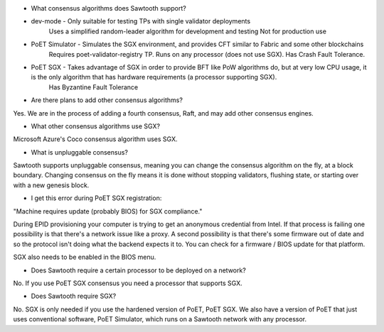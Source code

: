* What consensus algorithms does Sawtooth support?

- dev-mode - Only suitable for testing TPs with single validator deployments
        Uses a simplified random-leader algorithm for development and testing
        Not for production use
- PoET Simulator - Simulates the SGX environment, and provides CFT similar to Fabric and some other blockchains
        Requires poet-validator-registry TP. Runs on any processor (does not use SGX).
        Has Crash Fault Tolerance.
- PoET SGX - Takes advantage of SGX in order to provide BFT like PoW algorithms do, but at very low CPU usage, it is the only algorithm that has hardware requirements (a processor supporting SGX).
        Has Byzantine Fault Tolerance

* Are there plans to add other consensus algorithms?

Yes. We are in the process of adding a fourth consensus, Raft, and may add other consensus engines.

* What other consensus algorithms use SGX?

Microsoft Azure's Coco consensus algorithm uses SGX.

* What is unpluggable consensus?
Sawtooth supports unpluggable consensus, meaning you can change the consensus algorithm on the fly,
at a block boundary.
Changing consensus on the fly means it is done without stopping validators, flushing state,
or starting over with a new genesis block.

* I get this error during PoET SGX registration:
"Machine requires update (probably BIOS) for SGX compliance."

During EPID provisioning your computer is trying to get an anonymous credential from Intel. If that process is failing one possibility is that there's a network issue like a proxy. A second possibility is that there's some firmware out of date and so the protocol isn't doing what the backend expects it to. You can check for a firmware / BIOS update for that platform.

SGX also needs to be enabled in the BIOS menu.

* Does Sawtooth require a certain processor to be deployed on a network?

No.  If you use PoET SGX consensus you need a processor that supports SGX.

* Does Sawtooth require SGX?

No.  SGX is only needed if you use the hardened version of PoET, PoET SGX.
We also have a version of PoET that just uses conventional software, PoET Simulator,
which runs on a Sawtooth network with any processor.
